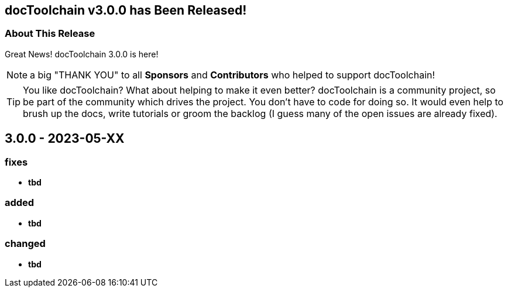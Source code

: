 :filename: 030_news/2023/3.0.0-release.adoc
:jbake-title: Release v3.0.0
:jbake-date: 2023-05-XX
:jbake-type: post
:jbake-tags: docToolchain
:jbake-status: published
:jbake-menu: news
:jbake-author: Ralf D. Müller
:icons: font

ifndef::imagesdir[:imagesdir: ../../../images]

== docToolchain v3.0.0 has Been Released!

=== About This Release

Great News! docToolchain 3.0.0 is here!


NOTE: a big "THANK YOU" to all *Sponsors* and *Contributors* who helped to support docToolchain!

[TIP]
====
You like docToolchain?
What about helping to make it even better?
docToolchain is a community project, so be part of the community which drives the project.
You don't have to code for doing so.
It would even help to brush up the docs, write tutorials or groom the backlog
(I guess many of the open issues are already fixed).
====

== 3.0.0 - 2023-05-XX

=== fixes

* **tbd**

=== added

* **tbd**

=== changed

* **tbd**

